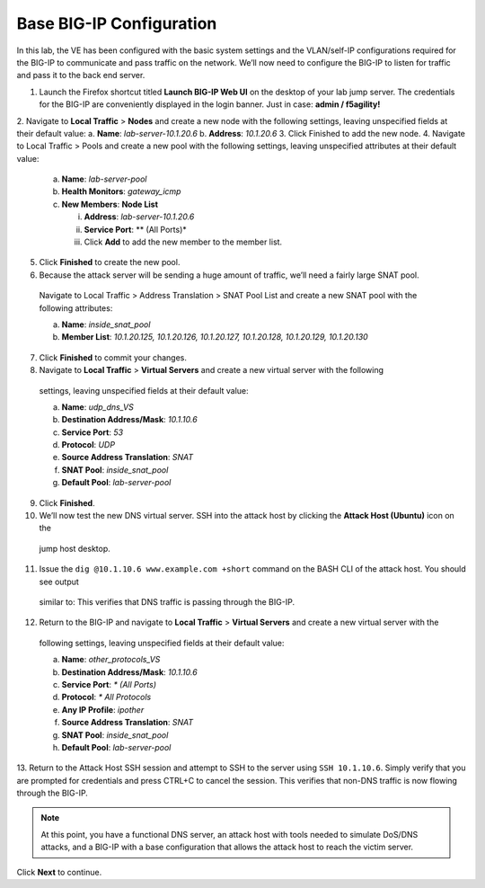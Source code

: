 Base BIG-IP Configuration
=========================

In this lab, the VE has been configured with the basic system settings and the VLAN/self-IP configurations required for the BIG-IP to communicate and pass traffic on the network. We’ll now need to configure the BIG-IP to listen for traffic and pass it to the back end server.

1.	Launch the Firefox shortcut titled **Launch BIG-IP Web UI** on the desktop of your lab jump server. The credentials for the BIG-IP are conveniently displayed in the login banner. Just in case: **admin / f5agility!**
2.	Navigate to **Local Traffic** > **Nodes** and create a new node with the following settings, leaving unspecified fields at their default value:
a.	**Name**: *lab-server-10.1.20.6*
b.	**Address**: *10.1.20.6*
3.	Click Finished to add the new node.
4.	Navigate to Local Traffic > Pools and create a new pool with the following settings, leaving unspecified attributes at their default value:
    a.	**Name**: *lab-server-pool*
    b.	**Health Monitors**: *gateway_icmp*
    c.	**New Members**: **Node List**
        
        i.	**Address**: *lab-server-10.1.20.6*
        ii.	**Service Port**: ** (All Ports)*
        iii.	Click **Add** to add the new member to the member list. 

5.	Click **Finished** to create the new pool.
6.	Because the attack server will be sending a huge amount of traffic, we’ll need a fairly large SNAT pool.
    Navigate to Local Traffic > Address Translation > SNAT Pool List and create a new SNAT pool with the 
    following attributes:

    a.	**Name**: *inside_snat_pool*
    b.	**Member List**: *10.1.20.125, 10.1.20.126, 10.1.20.127, 10.1.20.128, 10.1.20.129, 10.1.20.130*

7.	Click **Finished** to commit your changes.
8.	Navigate to **Local Traffic** > **Virtual Servers** and create a new virtual server with the following
    settings, leaving unspecified fields at their default value:

    a.	**Name**: *udp_dns_VS*
    b.	**Destination Address/Mask**: *10.1.10.6*
    c.	**Service Port**: *53*
    d.	**Protocol**: *UDP*
    e.	**Source Address Translation**: *SNAT*
    f.	**SNAT Pool**: *inside_snat_pool*
    g.	**Default Pool**: *lab-server-pool*

9.	Click **Finished**.
10.	We’ll now test the new DNS virtual server. SSH into the attack host by clicking the **Attack Host (Ubuntu)** icon on the 
    jump host desktop. 
11.	Issue the ``dig @10.1.10.6 www.example.com +short`` command on the BASH CLI of the attack host. You should see output 
    similar to: 
    This verifies that DNS traffic is passing through the BIG-IP.
12.	Return to the BIG-IP and navigate to **Local Traffic** > **Virtual Servers** and create a new virtual server with the 
    following settings, leaving unspecified fields at their default value:

    a.	**Name**: *other_protocols_VS*
    b.	**Destination Address/Mask**: *10.1.10.6*
    c.	**Service Port**: *\* (All Ports)*
    d.	**Protocol**: *\* All Protocols*
    e.	**Any IP Profile**: *ipother*
    f.	**Source Address Translation**: *SNAT*
    g.	**SNAT Pool**: *inside_snat_pool*
    h.	**Default Pool**: *lab-server-pool*

13.	Return to the Attack Host SSH session and attempt to SSH to the server using ``SSH 10.1.10.6``. Simply verify that you 
are prompted for credentials and press CTRL+C to cancel the session. This verifies that non-DNS traffic is now flowing 
through the BIG-IP.

.. note:: At this point, you have a functional DNS server, an attack host with tools needed to simulate DoS/DNS attacks, and a BIG-IP with a base configuration that allows the attack host to reach the victim server.

Click **Next** to continue.